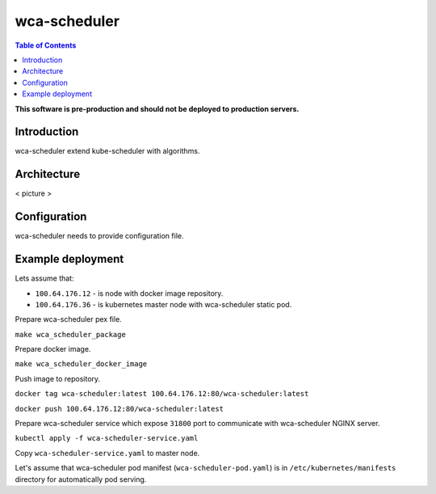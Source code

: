 =============
wca-scheduler
=============

.. contents:: Table of Contents

**This software is pre-production and should not be deployed to production servers.**

Introduction
============
wca-scheduler extend kube-scheduler with algorithms.

Architecture
============
< picture >

Configuration
=============
wca-scheduler needs to provide configuration file.

Example deployment
==================
Lets assume that:

- ``100.64.176.12`` - is node with docker image repository.
- ``100.64.176.36`` - is kubernetes master node with wca-scheduler static pod.

Prepare wca-scheduler pex file.

``make wca_scheduler_package``

Prepare docker image.

``make wca_scheduler_docker_image``

Push image to repository.

``docker tag wca-scheduler:latest 100.64.176.12:80/wca-scheduler:latest``

``docker push 100.64.176.12:80/wca-scheduler:latest``

Prepare wca-scheduler service which expose ``31800`` port to communicate with wca-scheduler NGINX server.

``kubectl apply -f wca-scheduler-service.yaml``

Copy ``wca-scheduler-service.yaml`` to master node.

Let's assume that wca-scheduler pod manifest (``wca-scheduler-pod.yaml``) is in ``/etc/kubernetes/manifests`` directory for automatically pod serving.

